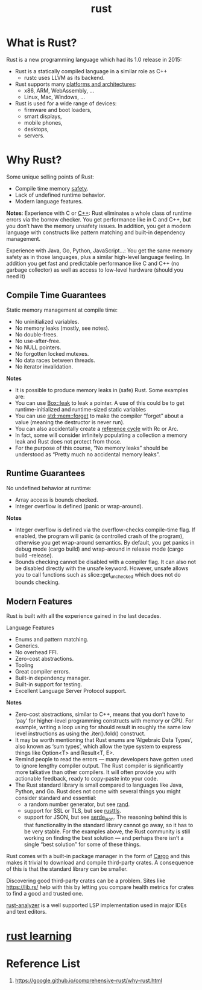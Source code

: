 :PROPERTIES:
:ID:       a2da1c32-ba1a-4c2c-9374-1bd8896920fa
:END:
#+title: rust
#+filetags:  

* What is Rust?
:PROPERTIES:
:ID:       0846cde0-573f-4346-b80b-94ef2abde4bc
:END:
Rust is a new programming language which had its 1.0 release in 2015:
+ Rust is a statically compiled language in a similar role as C++
  + rustc uses LLVM as its backend.
+ Rust supports many [[https://doc.rust-lang.org/nightly/rustc/platform-support.html][platforms and architectures]]:
  + x86, ARM, WebAssembly, …
  + Linux, Mac, Windows, …
+ Rust is used for a wide range of devices:
  + firmware and boot loaders,
  + smart displays,
  + mobile phones,
  + desktops,
  + servers.

* Why Rust?
:PROPERTIES:
:ID:       c1a51ac0-18b1-4a01-9090-b109c0127b4c
:END:
Some unique selling points of Rust:
+ Compile time memory [[id:b3ed4190-bd82-404d-8212-d2d4fd3fcc17][safety]].
+ Lack of undefined runtime behavior.
+ Modern language features.

*Notes*:
Experience with C or [[id:7efe38ee-a4b5-49f4-ae9f-d560f563935d][C++]]: Rust eliminates a whole class of runtime errors via the borrow checker. You get performance like in C and C++, but you don’t have the memory unsafety issues. In addition, you get a modern language with constructs like pattern matching and built-in dependency management.

Experience with Java, Go, Python, JavaScript…: You get the same memory safety as in those languages, plus a similar high-level language feeling. In addition you get fast and predictable performance like C and C++ (no garbage collector) as well as access to low-level hardware (should you need it)

** Compile Time Guarantees
Static memory management at compile time:
+ No uninitialized variables.
+ No memory leaks (mostly, see notes).
+ No double-frees.
+ No use-after-free.
+ No NULL pointers.
+ No forgotten locked mutexes.
+ No data races between threads.
+ No iterator invalidation.

*Notes*
+ It is possible to produce memory leaks in (safe) Rust. Some examples are:
+ You can use [[https://doc.rust-lang.org/std/boxed/struct.Box.html#method.leak][Box::leak]] to leak a pointer. A use of this could be to get runtime-initialized and runtime-sized static variables
+ You can use [[https://doc.rust-lang.org/std/mem/fn.forget.html][std::mem::forget]] to make the compiler “forget” about a value (meaning the destructor is never run).
+ You can also accidentally create a [[id:7a41e51d-b1d9-497a-9444-e66f5469c7b8][reference cycle]] with Rc or Arc.
+ In fact, some will consider infinitely populating a collection a memory leak and Rust does not protect from those.
+ For the purpose of this course, “No memory leaks” should be understood as “Pretty much no accidental memory leaks”.

** Runtime Guarantees
No undefined behavior at runtime:
+ Array access is bounds checked.
+ Integer overflow is defined (panic or wrap-around).

*Notes*
+ Integer overflow is defined via the overflow-checks compile-time flag. If enabled, the program will panic (a controlled crash of the program), otherwise you get wrap-around semantics. By default, you get panics in debug mode (cargo build) and wrap-around in release mode (cargo build --release).
+ Bounds checking cannot be disabled with a compiler flag. It can also not be disabled directly with the unsafe keyword. However, unsafe allows you to call functions such as slice::get_unchecked which does not do bounds checking.

** Modern Features
Rust is built with all the experience gained in the last decades.

Language Features
+ Enums and pattern matching.
+ Generics.
+ No overhead FFI.
+ Zero-cost abstractions.
+ Tooling
+ Great compiler errors.
+ Built-in dependency manager.
+ Built-in support for testing.
+ Excellent Language Server Protocol support.

*Notes*
+ Zero-cost abstractions, similar to C++, means that you don’t have to ‘pay’ for higher-level programming constructs with memory or CPU. For example, writing a loop using for should result in roughly the same low level instructions as using the .iter().fold() construct.
+ It may be worth mentioning that Rust enums are ‘Algebraic Data Types’, also known as ‘sum types’, which allow the type system to express things like Option<T> and Result<T, E>.
+ Remind people to read the errors — many developers have gotten used to ignore lengthy compiler output. The Rust compiler is significantly more talkative than other compilers. It will often provide you with actionable feedback, ready to copy-paste into your code.
+ The Rust standard library is small compared to languages like Java, Python, and Go. Rust does not come with several things you might consider standard and essential:
  + a random number generator, but see [[https://docs.rs/rand/latest/rand/][rand]].
  + support for SSL or TLS, but see [[https://docs.rs/rustls/latest/rustls/][rusttls]].
  + support for JSON, but see [[https://docs.rs/serde_json/latest/serde_json/][serde_json]]. The reasoning behind this is that functionality in the standard library cannot go away, so it has to be very stable. For the examples above, the Rust community is still working on finding the best solution — and perhaps there isn’t a single “best solution” for some of these things.

Rust comes with a built-in package manager in the form of [[id:9d91bf12-660c-42df-9b76-5bafdd255251][Cargo]] and this makes it trivial to download and compile third-party crates. A consequence of this is that the standard library can be smaller.

Discovering good third-party crates can be a problem. Sites like https://lib.rs/ help with this by letting you compare health metrics for crates to find a good and trusted one.

[[id:5f3ccffe-8956-417d-9da0-85d20513d8c6][rust-analyzer]] is a well supported LSP implementation used in major IDEs and text editors.

* [[id:48d11b5f-8c43-4b43-966b-c214fb57c9ae][rust learning]]

* Reference List
1. https://google.github.io/comprehensive-rust/why-rust.html
